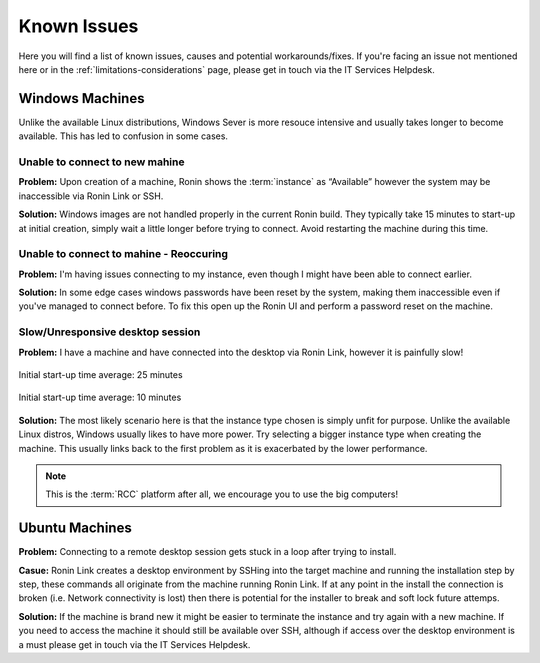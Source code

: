 .. _known-isues:

Known Issues
=======================================

Here you will find a list of known issues, causes and potential workarounds/fixes. If you're facing an issue not mentioned here or in the :ref:`limitations-considerations` page, please get in touch via the IT Services Helpdesk.


.. _windows-machines:

Windows Machines
---------------------------------------

Unlike the available Linux distributions, Windows Sever is more resouce intensive and usually takes longer to become available.
This has led to confusion in some cases.

Unable to connect to new mahine
^^^^^^^^^^^^^^^^^^^^^^^^^^^^^^^
**Problem:** Upon creation of a machine, Ronin shows the :term:`instance` as “Available” however the system may be inaccessible via Ronin Link or SSH.

.. image:: images/demo_running.jpg
    :align: center

**Solution:** Windows images are not handled properly in the current Ronin build. They typically take 15 minutes to start-up at initial creation, simply wait a little longer before trying to connect. Avoid restarting the machine during this time.

Unable to connect to mahine - Reoccuring
^^^^^^^^^^^^^^^^^^^^^^^^^^^^^^^^^^^^^^^^

**Problem:** I'm having issues connecting to my instance, even though I might have been able to connect earlier.

.. image:: images/demo_setpass.jpg
    :align: center

**Solution:** In some edge cases windows passwords have been reset by the system, making them inaccessible even if you've managed to connect before.
To fix this open up the Ronin UI and perform a password reset on the machine.

Slow/Unresponsive desktop session
^^^^^^^^^^^^^^^^^^^^^^^^^^^^^^^^^

**Problem:** I have a machine and have connected into the desktop via Ronin Link, however it is painfully slow!

.. figure:: images/win_t3small.jpg
    :align: center

    Initial start-up time average: 25 minutes

.. figure:: images/win_t32xl.jpg
    :align: center

    Initial start-up time average: 10 minutes

**Solution:** The most likely scenario here is that the instance type chosen is simply unfit for purpose.
Unlike the available Linux distros, Windows usually likes to have more power.
Try selecting a bigger instance type when creating the machine. This usually links back to the first problem as it is exacerbated by the lower performance.

.. note:: 
    This is the :term:`RCC` platform after all, we encourage you to use the big computers!

.. _ubuntu-machines:

Ubuntu Machines
---------------------------------------

**Problem:** Connecting to a remote desktop session gets stuck in a loop after trying to install.

.. image:: images/dcv_install.jpg
    :class: float-right

**Casue:** Ronin Link creates a desktop environment by SSHing into the target machine and running the installation step by step, these commands all originate from the machine running Ronin Link.
If at any point in the install the connection is broken (i.e. Network connectivity is lost) then there is potential for the installer to break and soft lock future attemps.    

.. rst-class:: float-right

**Solution:** If the machine is brand new it might be easier to terminate the instance and try again with a new machine.
If you need to access the machine it should still be available over SSH, although if access over the desktop environment is a must please get in touch via the IT Services Helpdesk.
